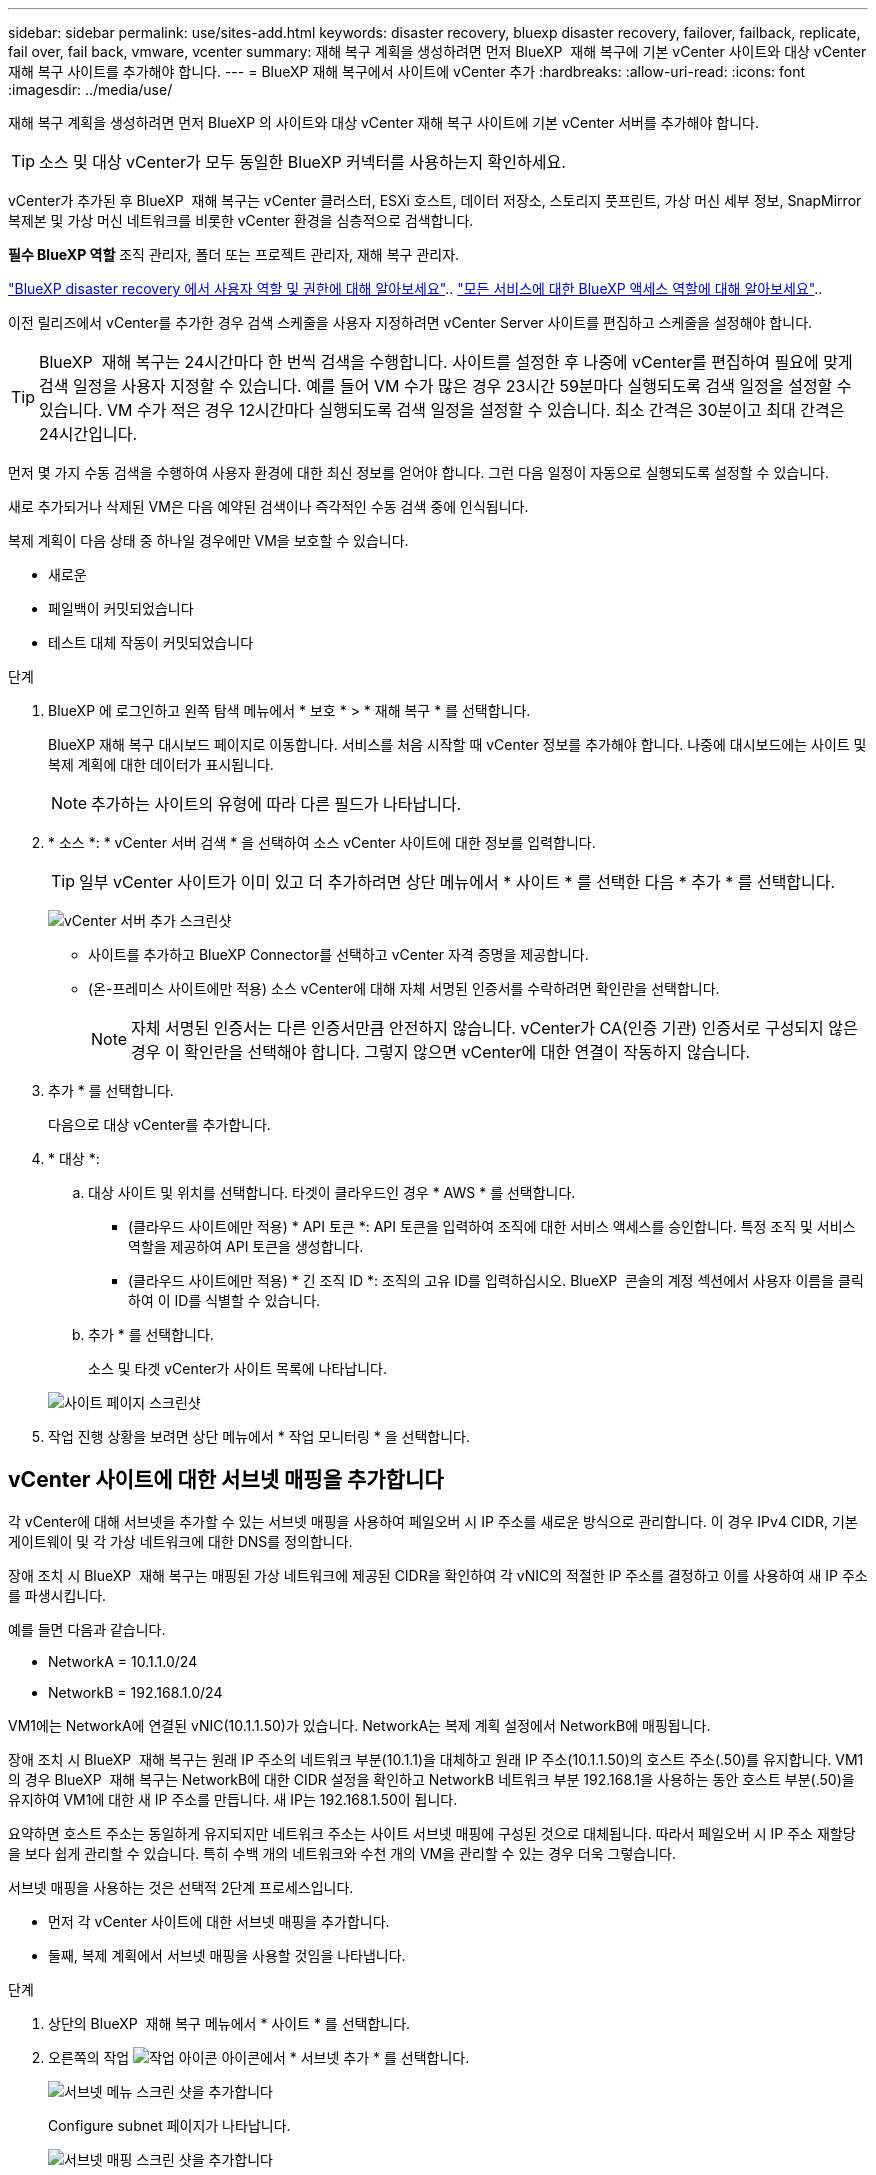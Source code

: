 ---
sidebar: sidebar 
permalink: use/sites-add.html 
keywords: disaster recovery, bluexp disaster recovery, failover, failback, replicate, fail over, fail back, vmware, vcenter 
summary: 재해 복구 계획을 생성하려면 먼저 BlueXP  재해 복구에 기본 vCenter 사이트와 대상 vCenter 재해 복구 사이트를 추가해야 합니다. 
---
= BlueXP 재해 복구에서 사이트에 vCenter 추가
:hardbreaks:
:allow-uri-read: 
:icons: font
:imagesdir: ../media/use/


[role="lead"]
재해 복구 계획을 생성하려면 먼저 BlueXP 의 사이트와 대상 vCenter 재해 복구 사이트에 기본 vCenter 서버를 추가해야 합니다.


TIP: 소스 및 대상 vCenter가 모두 동일한 BlueXP 커넥터를 사용하는지 확인하세요.

vCenter가 추가된 후 BlueXP  재해 복구는 vCenter 클러스터, ESXi 호스트, 데이터 저장소, 스토리지 풋프린트, 가상 머신 세부 정보, SnapMirror 복제본 및 가상 머신 네트워크를 비롯한 vCenter 환경을 심층적으로 검색합니다.

*필수 BlueXP 역할* 조직 관리자, 폴더 또는 프로젝트 관리자, 재해 복구 관리자.

link:../reference/dr-reference-roles.html["BlueXP disaster recovery 에서 사용자 역할 및 권한에 대해 알아보세요"].. https://docs.netapp.com/us-en/bluexp-setup-admin/reference-iam-predefined-roles.html["모든 서비스에 대한 BlueXP 액세스 역할에 대해 알아보세요"^]..

이전 릴리즈에서 vCenter를 추가한 경우 검색 스케줄을 사용자 지정하려면 vCenter Server 사이트를 편집하고 스케줄을 설정해야 합니다.


TIP: BlueXP  재해 복구는 24시간마다 한 번씩 검색을 수행합니다. 사이트를 설정한 후 나중에 vCenter를 편집하여 필요에 맞게 검색 일정을 사용자 지정할 수 있습니다. 예를 들어 VM 수가 많은 경우 23시간 59분마다 실행되도록 검색 일정을 설정할 수 있습니다. VM 수가 적은 경우 12시간마다 실행되도록 검색 일정을 설정할 수 있습니다. 최소 간격은 30분이고 최대 간격은 24시간입니다.

먼저 몇 가지 수동 검색을 수행하여 사용자 환경에 대한 최신 정보를 얻어야 합니다. 그런 다음 일정이 자동으로 실행되도록 설정할 수 있습니다.

새로 추가되거나 삭제된 VM은 다음 예약된 검색이나 즉각적인 수동 검색 중에 인식됩니다.

복제 계획이 다음 상태 중 하나일 경우에만 VM을 보호할 수 있습니다.

* 새로운
* 페일백이 커밋되었습니다
* 테스트 대체 작동이 커밋되었습니다


.단계
. BlueXP 에 로그인하고 왼쪽 탐색 메뉴에서 * 보호 * > * 재해 복구 * 를 선택합니다.
+
BlueXP 재해 복구 대시보드 페이지로 이동합니다. 서비스를 처음 시작할 때 vCenter 정보를 추가해야 합니다. 나중에 대시보드에는 사이트 및 복제 계획에 대한 데이터가 표시됩니다.

+

NOTE: 추가하는 사이트의 유형에 따라 다른 필드가 나타납니다.

. * 소스 *: * vCenter 서버 검색 * 을 선택하여 소스 vCenter 사이트에 대한 정보를 입력합니다.
+

TIP: 일부 vCenter 사이트가 이미 있고 더 추가하려면 상단 메뉴에서 * 사이트 * 를 선택한 다음 * 추가 * 를 선택합니다.

+
image:vcenter-add.png["vCenter 서버 추가 스크린샷 "]

+
** 사이트를 추가하고 BlueXP Connector를 선택하고 vCenter 자격 증명을 제공합니다.
** (온-프레미스 사이트에만 적용) 소스 vCenter에 대해 자체 서명된 인증서를 수락하려면 확인란을 선택합니다.
+

NOTE: 자체 서명된 인증서는 다른 인증서만큼 안전하지 않습니다. vCenter가 CA(인증 기관) 인증서로 구성되지 않은 경우 이 확인란을 선택해야 합니다. 그렇지 않으면 vCenter에 대한 연결이 작동하지 않습니다.



. 추가 * 를 선택합니다.
+
다음으로 대상 vCenter를 추가합니다.

. * 대상 *:
+
.. 대상 사이트 및 위치를 선택합니다. 타겟이 클라우드인 경우 * AWS * 를 선택합니다.
+
*** (클라우드 사이트에만 적용) * API 토큰 *: API 토큰을 입력하여 조직에 대한 서비스 액세스를 승인합니다. 특정 조직 및 서비스 역할을 제공하여 API 토큰을 생성합니다.
*** (클라우드 사이트에만 적용) * 긴 조직 ID *: 조직의 고유 ID를 입력하십시오. BlueXP  콘솔의 계정 섹션에서 사용자 이름을 클릭하여 이 ID를 식별할 수 있습니다.


.. 추가 * 를 선택합니다.
+
소스 및 타겟 vCenter가 사이트 목록에 나타납니다.

+
image:sites-list2.png["사이트 페이지 스크린샷"]



. 작업 진행 상황을 보려면 상단 메뉴에서 * 작업 모니터링 * 을 선택합니다.




== vCenter 사이트에 대한 서브넷 매핑을 추가합니다

각 vCenter에 대해 서브넷을 추가할 수 있는 서브넷 매핑을 사용하여 페일오버 시 IP 주소를 새로운 방식으로 관리합니다. 이 경우 IPv4 CIDR, 기본 게이트웨이 및 각 가상 네트워크에 대한 DNS를 정의합니다.

장애 조치 시 BlueXP  재해 복구는 매핑된 가상 네트워크에 제공된 CIDR을 확인하여 각 vNIC의 적절한 IP 주소를 결정하고 이를 사용하여 새 IP 주소를 파생시킵니다.

예를 들면 다음과 같습니다.

* NetworkA = 10.1.1.0/24
* NetworkB = 192.168.1.0/24


VM1에는 NetworkA에 연결된 vNIC(10.1.1.50)가 있습니다. NetworkA는 복제 계획 설정에서 NetworkB에 매핑됩니다.

장애 조치 시 BlueXP  재해 복구는 원래 IP 주소의 네트워크 부분(10.1.1)을 대체하고 원래 IP 주소(10.1.1.50)의 호스트 주소(.50)를 유지합니다. VM1의 경우 BlueXP  재해 복구는 NetworkB에 대한 CIDR 설정을 확인하고 NetworkB 네트워크 부분 192.168.1을 사용하는 동안 호스트 부분(.50)을 유지하여 VM1에 대한 새 IP 주소를 만듭니다. 새 IP는 192.168.1.50이 됩니다.

요약하면 호스트 주소는 동일하게 유지되지만 네트워크 주소는 사이트 서브넷 매핑에 구성된 것으로 대체됩니다. 따라서 페일오버 시 IP 주소 재할당을 보다 쉽게 관리할 수 있습니다. 특히 수백 개의 네트워크와 수천 개의 VM을 관리할 수 있는 경우 더욱 그렇습니다.

서브넷 매핑을 사용하는 것은 선택적 2단계 프로세스입니다.

* 먼저 각 vCenter 사이트에 대한 서브넷 매핑을 추가합니다.
* 둘째, 복제 계획에서 서브넷 매핑을 사용할 것임을 나타냅니다.


.단계
. 상단의 BlueXP  재해 복구 메뉴에서 * 사이트 * 를 선택합니다.
. 오른쪽의 작업 image:icon-vertical-dots.png["작업 아이콘"] 아이콘에서 * 서브넷 추가 * 를 선택합니다.
+
image:dr-sites-subnet-menu.png["서브넷 메뉴 스크린 샷을 추가합니다"]

+
Configure subnet 페이지가 나타납니다.

+
image:sites-subnet-add.png["서브넷 매핑 스크린 샷을 추가합니다"]

. 서브넷 구성 페이지에 다음 정보를 입력합니다.
+
.. Subnet: 최대 /32까지의 서브넷에 대한 IPv4 CIDR을 입력합니다.
+

TIP: CIDR 표기법은 IP 주소와 네트워크 마스크를 지정하는 방법입니다. /24는 넷마스크를 나타냅니다. 숫자는 네트워크를 나타내는 IP 주소의 비트 수를 나타내는 "/" 뒤에 숫자가 있는 IP 주소로 구성됩니다. 예를 들어 192.168.0.50/24의 IP 주소는 192.168.0.50이고 네트워크 주소의 총 비트 수는 24입니다. 192.168.0.50 255.255.255.0은 192.168.0.0/24가 됩니다.

.. 게이트웨이: 서브넷의 기본 게이트웨이를 입력합니다.
.. DNS: 서브넷의 DNS를 입력합니다.


. Add subnet mapping * 을 선택합니다.




=== 복제 계획에 대한 서브넷 매핑을 선택합니다

복제 계획을 생성할 때 복제 계획에 대한 서브넷 매핑을 선택할 수 있습니다.

서브넷 매핑을 사용하는 것은 선택적 2단계 프로세스입니다.

* 먼저 각 vCenter 사이트에 대한 서브넷 매핑을 추가합니다.
* 둘째, 복제 계획에서 서브넷 매핑을 사용할 것임을 나타냅니다.


.단계
. BlueXP 재해 복구 상단 메뉴에서 * Replication plans * 를 선택합니다.
. 복제 계획을 추가하려면 * 추가 * 를 선택합니다.
. vCenter Server를 추가하고 리소스 그룹 또는 애플리케이션을 선택하고 매핑을 완료함으로써 일반적인 방법으로 필드를 완성합니다.
. Replication plan > Resource mapping 페이지에서 * Virtual Machines * 섹션을 선택합니다.
+
image:dr-plan-vm-subnet-option.png["서브넷 매핑 선택 스크린샷"]

. 대상 IP * 필드의 드롭다운 목록에서 * 서브넷 매핑 사용 * 을 선택합니다.
+

NOTE: VM이 2개 있는 경우(예: 하나는 Linux이고 다른 하나는 Windows인 경우) Windows에 대해서만 자격 증명이 필요합니다.

. 복제 계획 생성을 계속합니다.




== vCenter Server 사이트를 편집하고 검색 일정을 사용자 지정합니다

vCenter Server 사이트를 편집하여 검색 일정을 사용자 지정할 수 있습니다. 예를 들어 VM 수가 많은 경우 23시간 59분마다 실행되도록 검색 일정을 설정할 수 있습니다. VM 수가 적은 경우 12시간마다 실행되도록 검색 일정을 설정할 수 있습니다.

이전 릴리즈에서 vCenter를 추가한 경우 검색 스케줄을 사용자 지정하려면 vCenter Server 사이트를 편집하고 스케줄을 설정해야 합니다.

검색을 예약하지 않으려면 예약된 검색 옵션을 비활성화하고 언제든지 수동으로 검색을 새로 고칠 수 있습니다.

.단계
. BlueXP  재해 복구 메뉴에서 * 사이트 * 를 선택합니다.
. 편집할 사이트를 선택합니다.
. 오른쪽에 있는 작업 image:icon-vertical-dots.png["작업 아이콘"] 아이콘을 선택하고 * 편집 * 을 선택합니다.
. vCenter Server 편집 페이지에서 필요에 따라 필드를 편집합니다.
. 검색 일정을 사용자 지정하려면 * 예약된 검색 활성화 * 확인란을 선택하고 원하는 날짜 및 시간 간격을 선택합니다.
+
image:sites-edit-schedule.png["검색 일정 편집 스크린샷"]

. 저장 * 을 선택합니다.




== 검색을 수동으로 새로 고칩니다

언제든지 수동으로 검색을 새로 고칠 수 있습니다. VM을 추가 또는 제거하고 BlueXP  재해 복구의 정보를 업데이트하려는 경우에 유용합니다.

.단계
. BlueXP  재해 복구 메뉴에서 * 사이트 * 를 선택합니다.
. 새로 고칠 사이트를 선택합니다.
. 오른쪽에 있는 작업 image:icon-vertical-dots.png["작업 아이콘"] 아이콘을 선택하고 * 새로 고침 * 을 선택합니다.


